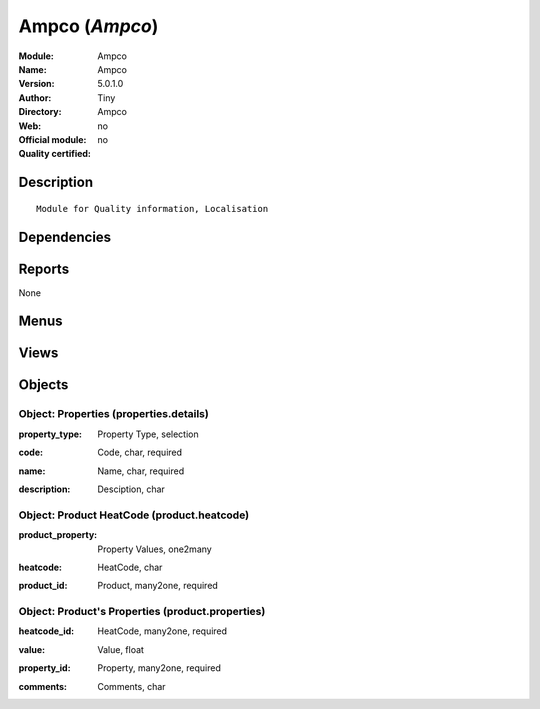 
.. i18n: .. module:: Ampco
.. i18n:     :synopsis: Ampco 
.. i18n:     :noindex:
.. i18n: .. 

.. module:: Ampco
    :synopsis: Ampco 
    :noindex:
.. 

.. i18n: .. raw:: html
.. i18n: 
.. i18n:     <link rel="stylesheet" href="../_static/hide_objects_in_sidebar.css" type="text/css" />

.. raw:: html

    <link rel="stylesheet" href="../_static/hide_objects_in_sidebar.css" type="text/css" />

.. i18n: Ampco (*Ampco*)
.. i18n: ===============
.. i18n: :Module: Ampco
.. i18n: :Name: Ampco
.. i18n: :Version: 5.0.1.0
.. i18n: :Author: Tiny
.. i18n: :Directory: Ampco
.. i18n: :Web: 
.. i18n: :Official module: no
.. i18n: :Quality certified: no

Ampco (*Ampco*)
===============
:Module: Ampco
:Name: Ampco
:Version: 5.0.1.0
:Author: Tiny
:Directory: Ampco
:Web: 
:Official module: no
:Quality certified: no

.. i18n: Description
.. i18n: -----------

Description
-----------

.. i18n: ::
.. i18n: 
.. i18n:   Module for Quality information, Localisation

::

  Module for Quality information, Localisation

.. i18n: Dependencies
.. i18n: ------------

Dependencies
------------

.. i18n:  * :mod:`base`
.. i18n:  * :mod:`product`
.. i18n:  * :mod:`sale`

 * :mod:`base`
 * :mod:`product`
 * :mod:`sale`

.. i18n: Reports
.. i18n: -------

Reports
-------

.. i18n: None

None

.. i18n: Menus
.. i18n: -------

Menus
-------

.. i18n:  * Books/Configuration/Heatcode/Properties
.. i18n:  * Books/Configuration/Heatcode/Product Heatcode

 * Books/Configuration/Heatcode/Properties
 * Books/Configuration/Heatcode/Product Heatcode

.. i18n: Views
.. i18n: -----

Views
-----

.. i18n:  * \* INHERIT sale.order.inherit.form (form)
.. i18n:  * \* INHERIT sale.inherit.order.line.form2 (form)
.. i18n:  * \* INHERIT sale.inherit.order.line.form2_weight (form)
.. i18n:  * \* INHERIT product.normal.inherit.form (form)
.. i18n:  * \* INHERIT inherit_product.template.product.form (form)
.. i18n:  * properties.details (form)
.. i18n:  * properties.details (tree)
.. i18n:  * product.heatcode (tree)
.. i18n:  * product.heatcode (form)
.. i18n:  * \* INHERIT stock.production.lot.inherit.form (form)

 * \* INHERIT sale.order.inherit.form (form)
 * \* INHERIT sale.inherit.order.line.form2 (form)
 * \* INHERIT sale.inherit.order.line.form2_weight (form)
 * \* INHERIT product.normal.inherit.form (form)
 * \* INHERIT inherit_product.template.product.form (form)
 * properties.details (form)
 * properties.details (tree)
 * product.heatcode (tree)
 * product.heatcode (form)
 * \* INHERIT stock.production.lot.inherit.form (form)

.. i18n: Objects
.. i18n: -------

Objects
-------

.. i18n: Object: Properties (properties.details)
.. i18n: #######################################

Object: Properties (properties.details)
#######################################

.. i18n: :property_type: Property Type, selection

:property_type: Property Type, selection

.. i18n: :code: Code, char, required

:code: Code, char, required

.. i18n: :name: Name, char, required

:name: Name, char, required

.. i18n: :description: Desciption, char

:description: Desciption, char

.. i18n: Object: Product HeatCode (product.heatcode)
.. i18n: ###########################################

Object: Product HeatCode (product.heatcode)
###########################################

.. i18n: :product_property: Property Values, one2many

:product_property: Property Values, one2many

.. i18n: :heatcode: HeatCode, char

:heatcode: HeatCode, char

.. i18n: :product_id: Product, many2one, required

:product_id: Product, many2one, required

.. i18n: Object: Product's Properties (product.properties)
.. i18n: #################################################

Object: Product's Properties (product.properties)
#################################################

.. i18n: :heatcode_id: HeatCode, many2one, required

:heatcode_id: HeatCode, many2one, required

.. i18n: :value: Value, float

:value: Value, float

.. i18n: :property_id: Property, many2one, required

:property_id: Property, many2one, required

.. i18n: :comments: Comments, char

:comments: Comments, char
